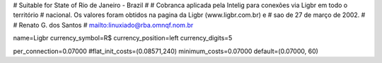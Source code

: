 # Suitable for State of Rio de Janeiro - Brazil
#
# Cobranca aplicada pela Intelig para conexões via Ligbr em todo o território 
# nacional. Os valores foram obtidos na pagina da Ligbr (www.ligbr.com.br) e 
# sao de 27 de março de 2002.
#
# Renato G. dos Santos
# mailto:linuxiado@rba.omnqf.nom.br

name=Ligbr
currency_symbol=R$
currency_position=left
currency_digits=5

per_connection=0.07000
#flat_init_costs=(0.08571,240)
minimum_costs=0.07000
default=(0.07000, 60)


